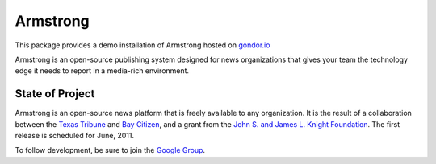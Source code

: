 Armstrong
=========
This package provides a demo installation of Armstrong hosted on `gondor.io`_

Armstrong is an open-source publishing system designed for news organizations
that gives your team the technology edge it needs to report in a media-rich
environment.

State of Project
----------------
Armstrong is an open-source news platform that is freely available to any
organization.  It is the result of a collaboration between the `Texas Tribune`_
and `Bay Citizen`_, and a grant from the `John S. and James L. Knight
Foundation`_.  The first release is scheduled for June, 2011.

To follow development, be sure to join the `Google Group`_.

.. _Bay Citizen: http://www.baycitizen.org/
.. _John S. and James L. Knight Foundation: http://www.knightfoundation.org/
.. _Texas Tribune: http://www.texastribune.org/
.. _Google Group: http://groups.google.com/group/armstrongcms
.. _gondor.io: http://gondor.io
